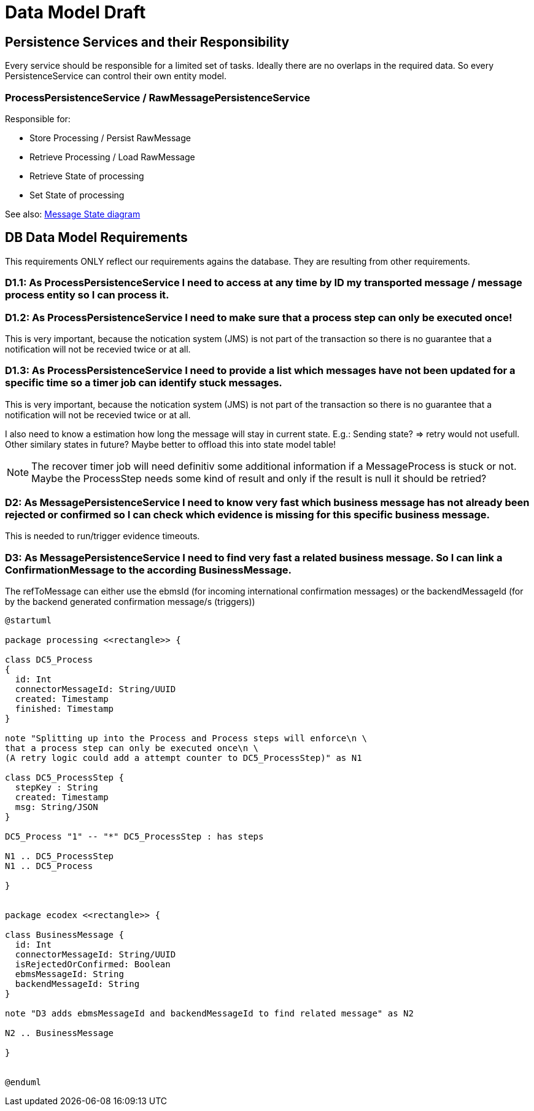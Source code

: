 
= Data Model Draft

== Persistence Services and their Responsibility

Every service should be responsible for a limited set of tasks. Ideally there are no overlaps in the required data. So every PersistenceService can control their own entity model.

=== ProcessPersistenceService / RawMessagePersistenceService

Responsible for:

* Store Processing / Persist RawMessage
* Retrieve Processing / Load RawMessage
* Retrieve State of processing
* Set State of processing

See also: link:../flows/level0/l0_process_message.adoc#_message_state_diagram[Message State diagram]

//=== MessagePersistenceService
//
//* Load Message
//* Persist Message
//* Append Attachment to Message
//* Append Evidence to Message
//* Set business message state
//* Retrieve business message state
//
//See also: link:../flows/level0/l0_process_message.adoc#_business_message_state[Business Message State diagram]

== DB Data Model Requirements

This requirements ONLY reflect our requirements agains the database. They are resulting from other requirements.

=== D1.1: As ProcessPersistenceService I need to access at any time by ID my transported message / message process entity so I can process it.


=== D1.2: As ProcessPersistenceService I need to make sure that a process step can only be executed once!

This is very important, because the notication system (JMS) is not part of the transaction so there is no guarantee that a notification will not be recevied twice or at all.

=== D1.3: As ProcessPersistenceService I need to provide a list which messages have not been updated for a specific time so a timer job can identify stuck messages.

This is very important, because the notication system (JMS) is not part of the transaction so there is no guarantee that a notification will not be recevied twice or at all.

I also need to know a estimation how long the message will stay in current state. E.g.: Sending state? => retry would not usefull.
Other similary states in future?
Maybe better to offload this into state model table!


NOTE: The recover timer job will need definitiv some additional information if a MessageProcess is stuck or not. Maybe the ProcessStep needs some kind of result and only if the result is null it should be retried?


=== D2: As MessagePersistenceService I need to know very fast which business message has not already been rejected or confirmed so I can check which evidence is missing for this specific business message.

This is needed to run/trigger evidence timeouts.

=== D3: As MessagePersistenceService I need to find very fast a related business message. So I can link a ConfirmationMessage to the according BusinessMessage.

The refToMessage can either use the ebmsId (for incoming international confirmation messages) or the backendMessageId (for by the backend generated confirmation message/s (triggers))

//=== D3: As LargeFilePersistenceServiceDBImpl I need to store large files into DB.
//
//This requirement only covers the need to store large files into the DB. The LargeFilePersistenceServiceDBImpl is another LargeFileService implementation similar to LargeFileFSImpl (Storage on Filesystem). So it is decoupled from other DB Tables.


[plantuml]
----
@startuml

package processing <<rectangle>> {

class DC5_Process
{
  id: Int
  connectorMessageId: String/UUID
  created: Timestamp
  finished: Timestamp
}

note "Splitting up into the Process and Process steps will enforce\n \
that a process step can only be executed once\n \
(A retry logic could add a attempt counter to DC5_ProcessStep)" as N1

class DC5_ProcessStep {
  stepKey : String
  created: Timestamp
  msg: String/JSON
}

DC5_Process "1" -- "*" DC5_ProcessStep : has steps

N1 .. DC5_ProcessStep
N1 .. DC5_Process

}


package ecodex <<rectangle>> {

class BusinessMessage {
  id: Int
  connectorMessageId: String/UUID
  isRejectedOrConfirmed: Boolean
  ebmsMessageId: String
  backendMessageId: String
}

note "D3 adds ebmsMessageId and backendMessageId to find related message" as N2

N2 .. BusinessMessage

}


@enduml
----

